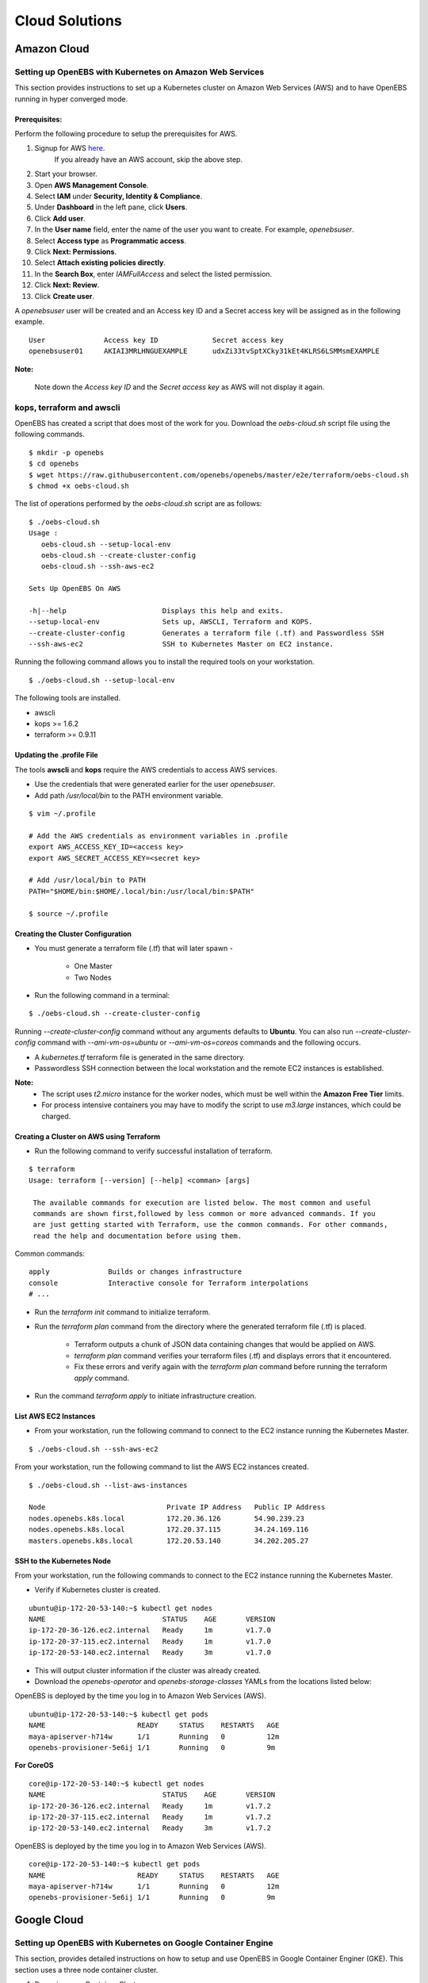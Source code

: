 .. _Setup:

.. _here: https://portal.aws.amazon.com/gp/aws/developer/registration/index.html

*****************
Cloud Solutions
*****************

Amazon Cloud
=============

Setting up OpenEBS with Kubernetes on Amazon Web Services
----------------------------------------------------------

This section provides instructions to set up a Kubernetes cluster on Amazon Web Services (AWS) and to have OpenEBS running in hyper converged mode.

Prerequisites:
^^^^^^^^^^^^^^
Perform the following procedure to setup the prerequisites for AWS.

1.  Signup for AWS `here`_.
      If you already have an AWS account, skip the above step.
2.  Start your browser.
3.  Open **AWS Management Console**.
4.  Select **IAM** under **Security, Identity & Compliance**.
5.  Under **Dashboard** in the left pane, click **Users**.
6.  Click **Add user**. 
7.  In the **User name** field, enter the name of the user you want to create. For example, *openebsuser*.
8.  Select **Access type** as **Programmatic access**.
9.  Click **Next: Permissions**.
10. Select **Attach existing policies directly**.
11. In the **Search Box**, enter *IAMFullAccess* and select the listed permission.
12. Click **Next: Review**.
13. Click **Create user**.

A *openebsuser* user will be created and an Access key ID and a Secret access key will be assigned as in the following example.
::

    User              Access key ID             Secret access key
    openebsuser01     AKIAI3MRLHNGUEXAMPLE      udxZi33tvSptXCky31kEt4KLRS6LSMMsmEXAMPLE

**Note:**

 Note down the *Access key ID* and the *Secret access key* as AWS will not display it again.

kops, terraform and awscli
--------------------------
 
OpenEBS has created a script that does most of the work for you. Download the *oebs-cloud.sh* script file using the following commands.
::

    $ mkdir -p openebs
    $ cd openebs
    $ wget https://raw.githubusercontent.com/openebs/openebs/master/e2e/terraform/oebs-cloud.sh
    $ chmod +x oebs-cloud.sh

The list of operations performed by the *oebs-cloud.sh* script are as follows:
::

    $ ./oebs-cloud.sh
    Usage : 
       oebs-cloud.sh --setup-local-env
       oebs-cloud.sh --create-cluster-config
       oebs-cloud.sh --ssh-aws-ec2

    Sets Up OpenEBS On AWS

    -h|--help                       Displays this help and exits.
    --setup-local-env               Sets up, AWSCLI, Terraform and KOPS.
    --create-cluster-config         Generates a terraform file (.tf) and Passwordless SSH
    --ssh-aws-ec2                   SSH to Kubernetes Master on EC2 instance.

Running the following command allows you to install the required tools on your workstation.
::

    $ ./oebs-cloud.sh --setup-local-env

The following tools are installed.

* awscli
* kops >= 1.6.2
* terraform >= 0.9.11

Updating the .profile File
^^^^^^^^^^^^^^^^^^^^^^^^^^^^^

The tools **awscli** and **kops** require the AWS credentials to access AWS services.

* Use the credentials that were generated earlier for the user *openebsuser*.
* Add path */usr/local/bin* to the PATH environment variable.

::

    $ vim ~/.profile

    # Add the AWS credentials as environment variables in .profile
    export AWS_ACCESS_KEY_ID=<access key>
    export AWS_SECRET_ACCESS_KEY=<secret key>

    # Add /usr/local/bin to PATH
    PATH="$HOME/bin:$HOME/.local/bin:/usr/local/bin:$PATH"

    $ source ~/.profile

Creating the Cluster Configuration
^^^^^^^^^^^^^^^^^^^^^^^^^^^^^^^^^^^^^

* You must generate a terraform file (.tf) that will later spawn -

     * One Master
     * Two Nodes

* Run the following command in a terminal:

::

    $ ./oebs-cloud.sh --create-cluster-config

Running *--create-cluster-config* command without any arguments defaults to **Ubuntu**. You can also run *--create-cluster-config* command with *--ami-vm-os=ubuntu* or *--ami-vm-os=coreos* commands and the following occurs.  

* A *kubernetes.tf* terraform file is generated in the same directory.

* Passwordless SSH connection between the local workstation and the remote EC2 instances is established.

**Note:**
      - The script uses *t2.micro* instance for the worker nodes, which must be well within the **Amazon     Free Tier** limits.
      - For process intensive containers you may have to modify the script to use *m3.large* instances,      which could be charged.

Creating a Cluster on AWS using Terraform
^^^^^^^^^^^^^^^^^^^^^^^^^^^^^^^^^^^^^^^^^

* Run the following command to verify successful installation of terraform.

::

    $ terraform
    Usage: terraform [--version] [--help] <comman> [args]

     The available commands for execution are listed below. The most common and useful 
     commands are shown first,followed by less common or more advanced commands. If you 
     are just getting started with Terraform, use the common commands. For other commands, 
     read the help and documentation before using them.

Common commands:
::

    apply              Builds or changes infrastructure
    console            Interactive console for Terraform interpolations
    # ...

* Run the *terraform init* command to initialize terraform.
* Run the *terraform plan* command from the directory where the generated terraform file (.tf) is placed.

    * Terraform outputs a chunk of JSON data containing changes that would be applied on AWS.
    * *terraform plan* command verifies your terraform files (.tf) and displays errors that it encountered.
    * Fix these errors and verify again with the *terraform plan* command before running the terraform *apply* command.
* Run the command *terraform apply* to initiate infrastructure creation.

List AWS EC2 Instances
^^^^^^^^^^^^^^^^^^^^^^
* From your workstation, run the following command to connect to the EC2 instance running the Kubernetes Master.

::

    $ ./oebs-cloud.sh --ssh-aws-ec2

From your workstation, run the following command to list the AWS EC2 instances created.
::

   $ ./oebs-cloud.sh --list-aws-instances

   Node                             Private IP Address   Public IP Address    
   nodes.openebs.k8s.local          172.20.36.126        54.90.239.23         
   nodes.openebs.k8s.local          172.20.37.115        34.24.169.116       
   masters.openebs.k8s.local        172.20.53.140        34.202.205.27 


SSH to the Kubernetes Node
^^^^^^^^^^^^^^^^^^^^^^^^^^
From your workstation, run the following commands to connect to the EC2 instance running the Kubernetes Master.

* Verify if Kubernetes cluster is created.

::

    ubuntu@ip-172-20-53-140:~$ kubectl get nodes 
    NAME                            STATUS    AGE       VERSION 
    ip-172-20-36-126.ec2.internal   Ready     1m        v1.7.0 
    ip-172-20-37-115.ec2.internal   Ready     1m        v1.7.0 
    ip-172-20-53-140.ec2.internal   Ready     3m        v1.7.0

* This will output cluster information if the cluster was already created.
* Download the *openebs-operator* and *openebs-storage-classes* YAMLs from the locations listed below:

OpenEBS is deployed by the time you log in to Amazon Web Services (AWS).
::

   ubuntu@ip-172-20-53-140:~$ kubectl get pods
   NAME                      READY     STATUS    RESTARTS   AGE
   maya-apiserver-h714w      1/1       Running   0          12m
   openebs-provisioner-5e6ij 1/1       Running   0          9m

**For CoreOS**
::

    core@ip-172-20-53-140:~$ kubectl get nodes 
    NAME                            STATUS    AGE       VERSION 
    ip-172-20-36-126.ec2.internal   Ready     1m        v1.7.2 
    ip-172-20-37-115.ec2.internal   Ready     1m        v1.7.2 
    ip-172-20-53-140.ec2.internal   Ready     3m        v1.7.2

OpenEBS is deployed by the time you log in to Amazon Web Services (AWS).
::

    core@ip-172-20-53-140:~$ kubectl get pods
    NAME                      READY     STATUS    RESTARTS   AGE
    maya-apiserver-h714w      1/1       Running   0          12m
    openebs-provisioner-5e6ij 1/1       Running   0          9m


Google Cloud
=============
Setting up OpenEBS with Kubernetes on Google Container Engine
-------------------------------------------------------------
This section, provides detailed instructions on how to setup and use OpenEBS in Google Container Enginer (GKE). This section uses a three node container cluster.

1. Preparing your Container Cluster

You can either use an existing container cluster or create a new one. 
To create a new cluster, go to **Google Cloud Platform** -> **Container Engine** -> **Create Container Cluster**. 

Minimum requirements for container cluster are as follows:

* Machine Type - (Minimum 2 vCPUs)
* Node Image - (container-vm)
* Size - (Minimum 3)
* Cluster Version - (1.6.4+)

**Note:**

The example commands below were run on a container cluster *demo-openebs03* in zone *us-central1-a* with project unique ID *strong-eon-153112*. When you copy paste the command, ensure that you use the details from your project.

Add iSCSI Support
-----------------

SSH into the nodes of the cluster (**Google Cloud Platform** -> **Compute Engine** -> **VM instances**) to install open-iscsi package. OpenEBS uses iSCSI to connect to the block volumes.
::

    sudo apt-get update
    sudo apt-get install open-iscsi
    sudo service open-iscsi restart

Verify that iSCSI is configured
^^^^^^^^^^^^^^^^^^^^^^^^^^^^^^^

Check that initiator name is configured and iSCSI service is running using the following commands.
::

    sudo cat /etc/iscsi/initiatorname.iscsi
    sudo service open-iscsi status

2. Run OpenEBS Operator through Google Cloud Shell

Download the latest OpenEBS Operator files using the following commands.
::

    git clone https://github.com/openebs/openebs.git
    cd openebs/k8s

Setup the kubectl to run in admin context. See `Appendix`_ below for creating an administration context in Google Cloud Platform (GCP. The following commands will prompt you for username and password. Provide username as *admin*. Password for the admin can be obtained from **Google Cloud Platform** -> **Container Engine** -> **(cluster)** -> **Show Credentials**
::

    kubectl config use-context demo-openebs03
    kubectl apply -f openebs-operator.yaml
    kubectl config use-context gke_strong-eon-153112_us-central1-a_demo-openebs03

Add OpenEBS related storage classes, that can then be used by developers and applications using the following command.
::

    kubectl apply -f openebs-storageclasses.yaml

**Note:**

The persistent storage is carved out from the space available on the nodes (default host directory : */var/openebs*). Development is in progress to provide administrator with additional options of consuming the storage (as outlined in *openebs-config.yaml*). These are slated to work hand-in-hand with the local storage manager of Kubernetes that is due in Kubernetes 1.7/1.8.

3. Running Stateful Workloads with OpenEBS Storage

To use OpenEBS as persistent storage for your stateful workloads, set the storage class in the Persistent Volume Claim (PVC) to the OpenEBS storage class.

Get the list of storage classes using the following command. Choose the storage class that best suits your application.
::

    kubectl get sc

Some sample YAML files for stateful workloads using OpenEBS are provided in the `openebs/k8s/demo`_
        
  .. _openebs/k8s/demo: https://github.com/openebs/openebs/tree/master/k8s/demo

The *kubectl apply -f demo/jupyter/demo-jupyter-openebs.yaml* command creates the following, which can be verified using the corresponding kubectl commands.

* Launch a Jupyter Server, with the specified notebook file from github (kubectl get deployments)
* Create an OpenEBS Volume and mounts to the Jupyter Server Pod (/mnt/data) (kubectl get pvc) (kubectl get pv) (kubectl get pods)
* Expose the Jupyter Server to external world via the http://NodeIP:32424 (NodeIP is any of the nodes external IP) (kubectl get pods)

**Note:** To access the Jupyter Server over the internet, set the firewall rules to allow traffic on port 32424 in you GCP / Networking / Firewalls.

Appendix
--------

Setting Kubernetes Cluster Administration Context
^^^^^^^^^^^^^^^^^^^^^^^^^^^^^^^^^^^^^^^^^^^^^^^^^

To create or modify service accounts and grant privileges, kubectl must be run with Administration privileges. The following procedure helps you setup and use the administration context for Google Container Engine through the Google Cloud Shell.

1. Initialize credentials to allow kubectl to execute commands on the container cluster.
::

    gcloud container clusters list
    gcloud container clusters get-credentials demo-openebs03 --zone us-central1-a

2. Setup the administration context.

* Access the credentails from **Google Cloud Platform** -> **Container Engine** -> **(cluster)** -> **Show Credentials**.
* Save the *Cluster CA Certificate* to *~/.kube/admin.key*.
* Create a administration configuration context from the configuration shell using the following commands.

::

    gcloud container clusters list
    kubectl config set-context demo-openebs03 --cluster=gke_strong-eon-153112_us-central1-a_demo-openebs03 --user=cluster-a
